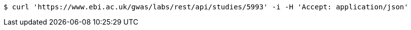 [source,bash]
----
$ curl 'https://www.ebi.ac.uk/gwas/labs/rest/api/studies/5993' -i -H 'Accept: application/json'
----
